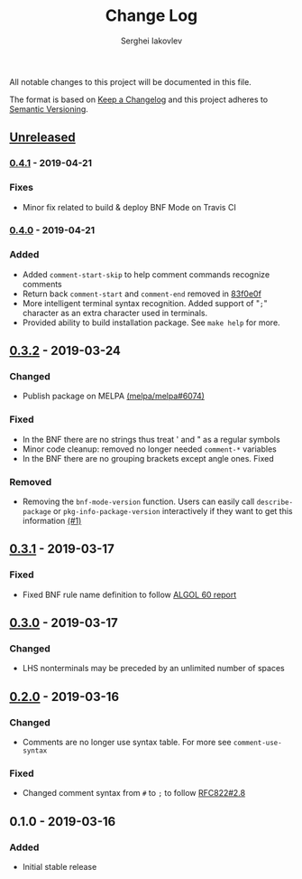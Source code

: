 #+TITLE: Change Log
#+AUTHOR: Serghei Iakovlev

All notable changes to this project will be documented in this file.

The format is based on [[http://keepachangelog.com][Keep a Changelog]] and this project adheres to [[http://semver.org][Semantic Versioning]].

** [[https://github.com/sergeyklay/bnf-mode/compare/0.4.1...HEAD][Unreleased]]
*** [[https://github.com/sergeyklay/bnf-mode/compare/0.4.0...0.4.1][0.4.1]] - 2019-04-21
*** Fixes
- Minor fix related to build & deploy BNF Mode on Travis CI

*** [[https://github.com/sergeyklay/bnf-mode/compare/0.3.2...0.4.0][0.4.0]] - 2019-04-21
*** Added
- Added =comment-start-skip= to help comment commands recognize comments
- Return back =comment-start= and =comment-end= removed in [[https://github.com/sergeyklay/bnf-mode/commit/83f0e0fc144e453bcce459d2d655a7b48e77953e][83f0e0f]]
- More intelligent terminal syntax recognition.
  Added support of "=;=" character as an extra character used in terminals.
- Provided ability to build installation package.
  See =make help= for more.

** [[https://github.com/sergeyklay/bnf-mode/compare/0.3.1...0.3.2][0.3.2]] - 2019-03-24
*** Changed
- Publish package on MELPA [[https://github.com/melpa/melpa/pull/6074][(melpa/melpa#6074)]]

*** Fixed
- In the BNF there are no strings thus treat ' and " as a regular symbols
- Minor code cleanup: removed no longer needed ~comment-*~ variables
- In the BNF there are no grouping brackets except angle ones. Fixed

*** Removed
- Removing the ~bnf-mode-version~ function. Users can easily call ~describe-package~
  or ~pkg-info-package-version~ interactively if they want to get this information [[https://github.com/sergeyklay/bnf-mode/issues/1][(#1)]]

** [[https://github.com/sergeyklay/bnf-mode/compare/0.3.0...0.3.1][0.3.1]] - 2019-03-17
*** Fixed
- Fixed BNF rule name definition to follow [[https://www.masswerk.at/algol60/report.htm][ALGOL 60 report]]

** [[https://github.com/sergeyklay/bnf-mode/compare/0.2.0...0.3.0][0.3.0]] - 2019-03-17
*** Changed
- LHS nonterminals may be preceded by an unlimited number of spaces

** [[https://github.com/sergeyklay/bnf-mode/compare/0.1.0...0.2.0][0.2.0]] - 2019-03-16
*** Changed
- Comments are no longer use syntax table.  For more see ~comment-use-syntax~

*** Fixed
- Changed comment syntax from ~#~ to ~;~ to follow [[https://tools.ietf.org/html/rfc822#section-2.8][RFC822#2.8]]

** 0.1.0 - 2019-03-16
*** Added
 - Initial stable release
